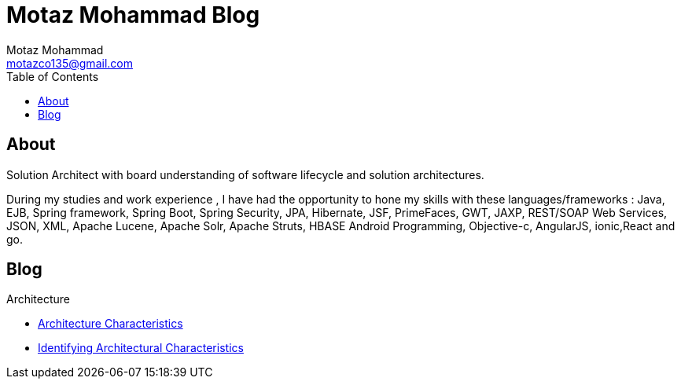 = Motaz Mohammad Blog
Motaz Mohammad <motazco135@gmail.com>
:toc:
:icons: font
:url-quickref: https://docs.asciidoctor.org/asciidoc/latest/syntax-quick-reference/

== About
Solution Architect with board understanding of software lifecycle and solution architectures.

During my studies and work experience , I have had the opportunity to hone my skills with these languages/frameworks : Java, EJB, Spring framework, Spring Boot, Spring Security, JPA, Hibernate, JSF, PrimeFaces, GWT, JAXP, REST/SOAP Web Services, JSON, XML, Apache Lucene, Apache Solr, Apache Struts, HBASE Android Programming, Objective-c, AngularJS, ionic,React and go.


== Blog

.Architecture
* https://motazco135.github.io/blog/architecture-characteristics.html[Architecture Characteristics]

* https://motazco135.github.io/blog/identifying-architectural-characteristics.html[Identifying Architectural Characteristics]
